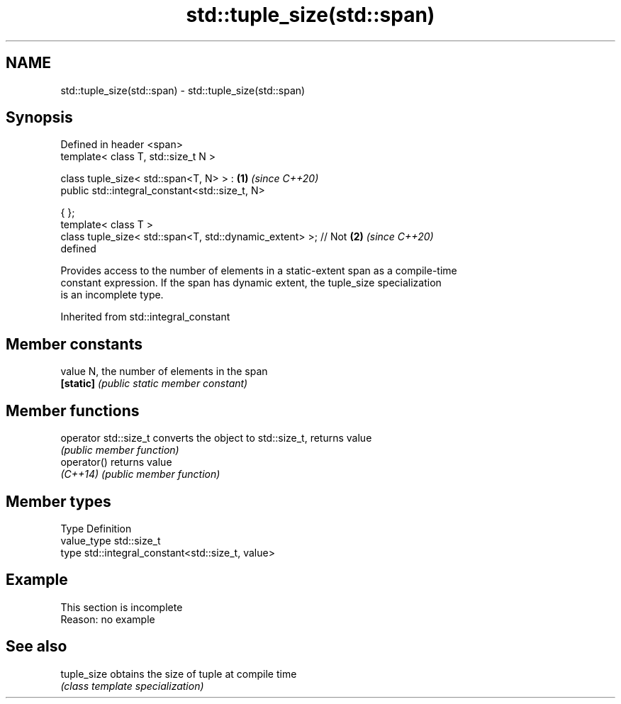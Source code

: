 .TH std::tuple_size(std::span) 3 "2019.08.27" "http://cppreference.com" "C++ Standard Libary"
.SH NAME
std::tuple_size(std::span) \- std::tuple_size(std::span)

.SH Synopsis
   Defined in header <span>
   template< class T, std::size_t N >

   class tuple_size< std::span<T, N> > :                              \fB(1)\fP \fI(since C++20)\fP
   public std::integral_constant<std::size_t, N>

   { };
   template< class T >
   class tuple_size< std::span<T, std::dynamic_extent> >; // Not      \fB(2)\fP \fI(since C++20)\fP
   defined

   Provides access to the number of elements in a static-extent span as a compile-time
   constant expression. If the span has dynamic extent, the tuple_size specialization
   is an incomplete type.

Inherited from std::integral_constant

.SH Member constants

   value    N, the number of elements in the span
   \fB[static]\fP \fI(public static member constant)\fP

.SH Member functions

   operator std::size_t converts the object to std::size_t, returns value
                        \fI(public member function)\fP
   operator()           returns value
   \fI(C++14)\fP              \fI(public member function)\fP

.SH Member types

   Type       Definition
   value_type std::size_t
   type       std::integral_constant<std::size_t, value>

.SH Example

    This section is incomplete
    Reason: no example

.SH See also

   tuple_size obtains the size of tuple at compile time
              \fI(class template specialization)\fP
